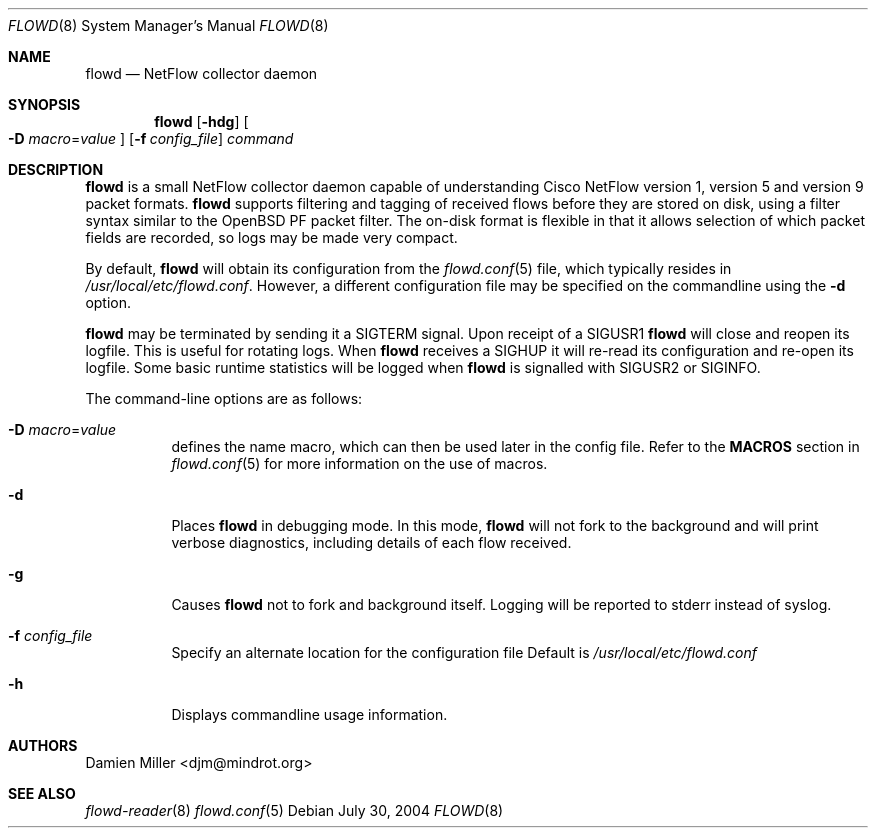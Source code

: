 .\" $Id: flowd.8,v 1.1.1.1 2009/01/28 14:23:59 akrifa Exp $
.\"
.\" Copyright (c) 2004 Damien Miller <djm@mindrot.org>
.\"
.\" Permission to use, copy, modify, and distribute this software for any
.\" purpose with or without fee is hereby granted, provided that the above
.\" copyright notice and this permission notice appear in all copies.
.\"
.\" THE SOFTWARE IS PROVIDED "AS IS" AND THE AUTHOR DISCLAIMS ALL WARRANTIES
.\" WITH REGARD TO THIS SOFTWARE INCLUDING ALL IMPLIED WARRANTIES OF
.\" MERCHANTABILITY AND FITNESS. IN NO EVENT SHALL THE AUTHOR BE LIABLE FOR
.\" ANY SPECIAL, DIRECT, INDIRECT, OR CONSEQUENTIAL DAMAGES OR ANY DAMAGES
.\" WHATSOEVER RESULTING FROM LOSS OF USE, DATA OR PROFITS, WHETHER IN AN
.\" ACTION OF CONTRACT, NEGLIGENCE OR OTHER TORTIOUS ACTION, ARISING OUT OF
.\" OR IN CONNECTION WITH THE USE OR PERFORMANCE OF THIS SOFTWARE.
.\"
.Dd July 30, 2004
.Dt FLOWD 8
.Os
.Sh NAME
.Nm flowd
.Nd NetFlow collector daemon
.Sh SYNOPSIS
.Nm flowd
.Op Fl hdg
.Oo Fl D
.Ar macro Ns = Ns Ar value Oc
.Op Fl f Ar config_file
.Ar command
.Sh DESCRIPTION
.Nm
is a small NetFlow collector daemon capable of understanding Cisco NetFlow
version 1, version 5 and version 9 packet formats.
.Nm
supports filtering and tagging of received flows before they are stored on
disk, using a filter syntax similar to the OpenBSD PF packet filter.
The on-disk format is flexible in that it allows selection of which packet
fields are recorded, so logs may be made very compact.
.Pp
By default,
.Nm
will obtain its configuration from the
.Xr flowd.conf 5
file, which typically resides in
.Pa /usr/local/etc/flowd.conf .
However, a different configuration file may be specified on the commandline
using the
.Fl d
option.
.Pp
.Nm
may be terminated by sending it a
.Dv SIGTERM
signal.
Upon receipt of a
.Dv SIGUSR1
.Nm
will close and reopen its logfile.
This is useful for rotating logs.
When
.Nm
receives a
.Dv SIGHUP
it will re-read its configuration and re-open its logfile.
Some basic runtime statistics will be logged when
.Nm
is signalled with
.Dv SIGUSR2
or
.Dv SIGINFO .
.Pp
The command-line options are as follows:
.Bl -tag -width Ds
.It Fl D Ar macro Ns = Ns Ar value
defines the name macro, which can then be used later in the config file.
Refer to the
.Cm MACROS
section in
.Xr flowd.conf 5
for more information on the use of macros.
.It Fl d
Places
.Nm
in debugging mode.
In this mode,
.Nm
will not fork to the background and will print verbose diagnostics, including
details of each flow received.
.It Fl g
Causes
.Nm
not to fork and background itself.
Logging will be reported to stderr instead of syslog.
.It Fl f Ar config_file
Specify an alternate location for the configuration file
Default is
.Pa /usr/local/etc/flowd.conf
.It Fl h
Displays commandline usage information.
.El
.Sh AUTHORS
Damien Miller <djm@mindrot.org>
.Sh SEE ALSO
.Xr flowd-reader 8
.Xr flowd.conf 5
